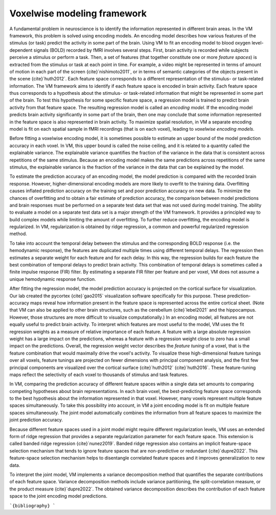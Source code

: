 Voxelwise modeling framework
============================

A fundamental problem in neuroscience is to identify the information
represented in different brain areas. 	In the VM framework, this problem is
solved using encoding models. An encoding model describes how various features
of the stimulus (or task) predict the activity in some part of the brain. Using
VM to fit an encoding model to blood oxygen level-dependent signals (BOLD)
recorded by fMRI involves several steps. First, brain activity is recorded
while subjects perceive a stimulus or perform a task. Then, a set of features
(that together constitute one or more *feature spaces*) is extracted from the
stimulus or task at each point in time. For example, a video might be
represented in terms of amount of motion in each part of the screen
{cite}`nishimoto2011`, or in terms of semantic categories of the
objects present in the scene {cite}`huth2012`. Each feature space
corresponds to a different representation of the stimulus- or task-related
information. The VM framework aims to identify if each feature space is encoded
in brain activity. Each feature space thus corresponds to a hypothesis about
the stimulus- or task-related information that might be represented in some
part of the brain. To test this hypothesis for some specific feature space, a
regression model is trained to predict brain activity from that feature space.
The resulting regression model is called an *encoding model*. If the encoding
model predicts brain activity significantly in some part of the brain, then one
may conclude that some information represented in the feature space is also
represented in brain activity. To maximize spatial resolution, in VM a separate
encoding model is fit on each spatial sample in fMRI recordings (that is on
each voxel), leading to *voxelwise encoding models*.

Before fitting a voxelwise encoding model, it is sometimes possible to estimate
an upper bound of the model prediction accuracy in each voxel. In VM, this
upper bound is called the noise ceiling, and it is related to a quantity called
the explainable variance. The explainable variance quantifies the fraction of
the variance in the data that is consistent across repetitions of the same
stimulus. Because an encoding model makes the same predictions across
repetitions of the same stimulus, the explainable variance is the fraction of
the variance in the data that can be explained by the model.

To estimate the prediction accuracy of an encoding model, the model prediction
is compared with the recorded brain response. However, higher-dimensional
encoding models are more likely to overfit to the training data. Overfitting
causes inflated prediction accuracy on the training set and poor prediction
accuracy on new data. To minimize the chances of overfitting and to obtain a
fair estimate of prediction accuracy, the comparison between model predictions
and brain responses must be performed on a separate test data set that was not
used during model training. The ability to evaluate a model on a separate test
data set is a major strength of the VM framework. It provides a principled way
to build complex models while limiting the amount of overfitting. To further
reduce overfitting, the encoding model is regularized. In VM, regularization is
obtained by ridge regression, a common and powerful regularized regression
method.

To take into account the temporal delay between the stimulus and the
corresponding BOLD response (i.e. the hemodynamic response), the features are
duplicated multiple times using different temporal delays. The regression then
estimates a separate weight for each feature and for each delay. In this way,
the regression builds for each feature the best combination of temporal delays
to predict brain activity. This combination of temporal delays is sometimes
called a finite impulse response (FIR) filter. By estimating a separate FIR
filter per feature and per voxel, VM does not assume a unique hemodynamic
response function.

After fitting the regression model, the model prediction accuracy is projected
on the cortical surface for visualization. Our lab created the pycortex
{cite}`gao2015` visualization software specifically for this purpose.
These prediction-accuracy maps reveal how information present in the feature
space is represented across the entire cortical sheet. (Note that VM can also
be applied to other brain structures, such as the cerebellum
{cite}`lebel2021` and the hippocampus. However, those structures are more
difficult to visualize computationally.) In an encoding model, all features are
not equally useful to predict brain activity. To interpret which features are
most useful to the model, VM uses the fit regression weights as a measure of
relative importance of each feature. A feature with a large absolute regression
weight has a large impact on the predictions, whereas a feature with a
regression weight close to zero has a small impact on the predictions. Overall,
the regression weight vector describes the *feature tuning* of a voxel, that is
the feature combination that would maximally drive the voxel's activity. To
visualize these high-dimensional feature tunings over all voxels, feature
tunings are projected on fewer dimensions with principal component analysis,
and the first few principal components are visualized over the cortical surface
{cite}`huth2012` {cite}`huth2016`. These feature-tuning maps reflect
the selectivity of each voxel to thousands of stimulus and task features.

In VM, comparing the prediction accuracy of different feature spaces within a
single data set amounts to comparing competing hypotheses about brain
representations. In each brain voxel, the best-predicting feature space
corresponds to the best hypothesis about the information represented in that
voxel. However, many voxels represent multiple feature spaces simultaneously.
To take this possibility into account, in VM a joint encoding model is fit on
multiple feature spaces simultaneously. The joint model automatically combines
the information from all feature spaces to maximize the joint prediction
accuracy. 

Because different feature spaces used in a joint model might require different
regularization levels, VM uses an extended form of ridge regression that
provides a separate regularization parameter for each feature space. This
extension is called banded ridge regression {cite}`nunez2019`. Banded ridge
regression also contains an implicit feature-space selection mechanism that
tends to ignore feature spaces that are non-predictive or redundant
{cite}`dupre2022`. This feature-space selection mechanism helps to
disentangle correlated feature spaces and it improves generalization to new
data. 

To interpret the joint model, VM implements a variance decomposition method
that quantifies the separate contributions of each feature space. Variance
decomposition methods include variance partitioning, the split-correlation
measure, or the product measure {cite}`dupre2022`. The obtained variance
decomposition describes the contribution of each feature space to the joint
encoding model predictions.

```{bibliography}
```